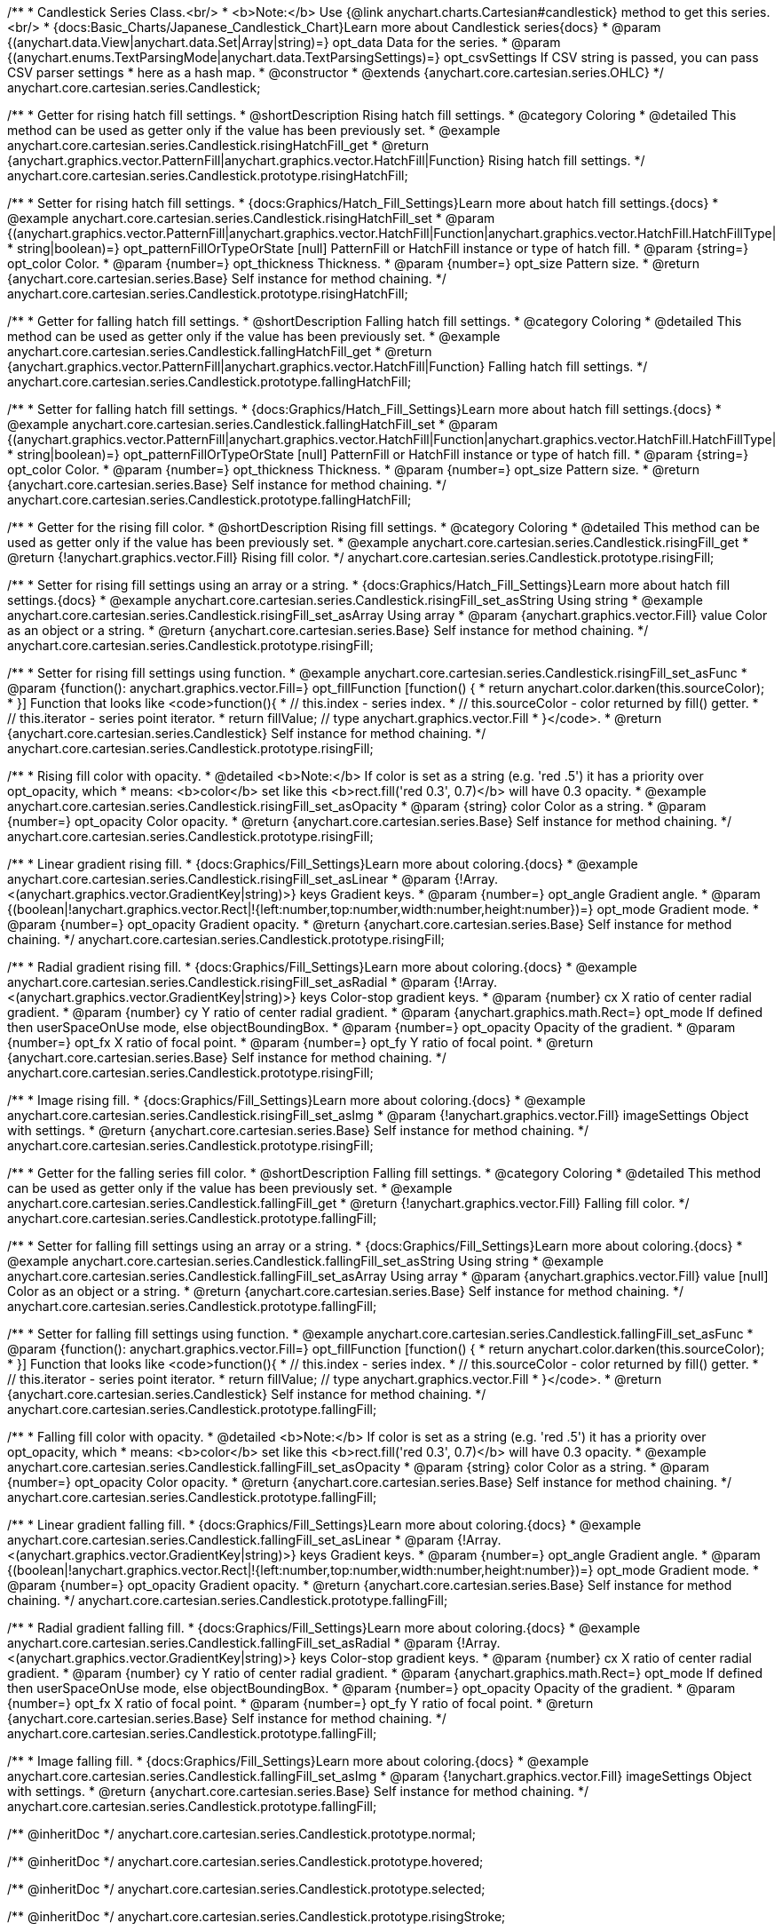 /**
 * Candlestick Series Class.<br/>
 * <b>Note:</b> Use {@link anychart.charts.Cartesian#candlestick} method to get this series.<br/>
 * {docs:Basic_Charts/Japanese_Candlestick_Chart}Learn more about Candlestick series{docs}
 * @param {(anychart.data.View|anychart.data.Set|Array|string)=} opt_data Data for the series.
 * @param {(anychart.enums.TextParsingMode|anychart.data.TextParsingSettings)=} opt_csvSettings If CSV string is passed, you can pass CSV parser settings
 *    here as a hash map.
 * @constructor
 * @extends {anychart.core.cartesian.series.OHLC}
 */
anychart.core.cartesian.series.Candlestick;


//----------------------------------------------------------------------------------------------------------------------
//
//  anychart.core.cartesian.series.Candlestick.prototype.risingHatchFill
//
//----------------------------------------------------------------------------------------------------------------------

/**
 * Getter for rising hatch fill settings.
 * @shortDescription Rising hatch fill settings.
 * @category Coloring
 * @detailed This method can be used as getter only if the value has been previously set.
 * @example anychart.core.cartesian.series.Candlestick.risingHatchFill_get
 * @return {anychart.graphics.vector.PatternFill|anychart.graphics.vector.HatchFill|Function} Rising hatch fill settings.
 */
anychart.core.cartesian.series.Candlestick.prototype.risingHatchFill;

/**
 * Setter for rising hatch fill settings.
 * {docs:Graphics/Hatch_Fill_Settings}Learn more about hatch fill settings.{docs}
 * @example anychart.core.cartesian.series.Candlestick.risingHatchFill_set
 * @param {(anychart.graphics.vector.PatternFill|anychart.graphics.vector.HatchFill|Function|anychart.graphics.vector.HatchFill.HatchFillType|
 * string|boolean)=} opt_patternFillOrTypeOrState [null] PatternFill or HatchFill instance or type of hatch fill.
 * @param {string=} opt_color Color.
 * @param {number=} opt_thickness Thickness.
 * @param {number=} opt_size Pattern size.
 * @return {anychart.core.cartesian.series.Base} Self instance for method chaining.
 */
anychart.core.cartesian.series.Candlestick.prototype.risingHatchFill;


//----------------------------------------------------------------------------------------------------------------------
//
//  anychart.core.cartesian.series.Candlestick.prototype.fallingHatchFill
//
//----------------------------------------------------------------------------------------------------------------------

/**
 * Getter for falling hatch fill settings.
 * @shortDescription Falling hatch fill settings.
 * @category Coloring
 * @detailed This method can be used as getter only if the value has been previously set.
 * @example anychart.core.cartesian.series.Candlestick.fallingHatchFill_get
 * @return {anychart.graphics.vector.PatternFill|anychart.graphics.vector.HatchFill|Function} Falling hatch fill settings.
 */
anychart.core.cartesian.series.Candlestick.prototype.fallingHatchFill;

/**
 * Setter for falling hatch fill settings.
 * {docs:Graphics/Hatch_Fill_Settings}Learn more about hatch fill settings.{docs}
 * @example anychart.core.cartesian.series.Candlestick.fallingHatchFill_set
 * @param {(anychart.graphics.vector.PatternFill|anychart.graphics.vector.HatchFill|Function|anychart.graphics.vector.HatchFill.HatchFillType|
 * string|boolean)=} opt_patternFillOrTypeOrState [null] PatternFill or HatchFill instance or type of hatch fill.
 * @param {string=} opt_color Color.
 * @param {number=} opt_thickness Thickness.
 * @param {number=} opt_size Pattern size.
 * @return {anychart.core.cartesian.series.Base} Self instance for method chaining.
 */
anychart.core.cartesian.series.Candlestick.prototype.fallingHatchFill;


//----------------------------------------------------------------------------------------------------------------------
//
//  anychart.core.cartesian.series.Candlestick.prototype.risingFill
//
//----------------------------------------------------------------------------------------------------------------------

/**
 * Getter for the rising fill color.
 * @shortDescription Rising fill settings.
 * @category Coloring
 * @detailed This method can be used as getter only if the value has been previously set.
 * @example anychart.core.cartesian.series.Candlestick.risingFill_get
 * @return {!anychart.graphics.vector.Fill} Rising fill color.
 */
anychart.core.cartesian.series.Candlestick.prototype.risingFill;

/**
 * Setter for rising fill settings using an array or a string.
 * {docs:Graphics/Hatch_Fill_Settings}Learn more about hatch fill settings.{docs}
 * @example anychart.core.cartesian.series.Candlestick.risingFill_set_asString Using string
 * @example anychart.core.cartesian.series.Candlestick.risingFill_set_asArray Using array
 * @param {anychart.graphics.vector.Fill} value Color as an object or a string.
 * @return {anychart.core.cartesian.series.Base} Self instance for method chaining.
 */
anychart.core.cartesian.series.Candlestick.prototype.risingFill;

/**
 * Setter for rising fill settings using function.
 * @example anychart.core.cartesian.series.Candlestick.risingFill_set_asFunc
 * @param {function(): anychart.graphics.vector.Fill=} opt_fillFunction [function() {
 *  return anychart.color.darken(this.sourceColor);
 * }] Function that looks like <code>function(){
 *    // this.index - series index.
 *    // this.sourceColor - color returned by fill() getter.
 *    // this.iterator - series point iterator.
 *    return fillValue; // type anychart.graphics.vector.Fill
 * }</code>.
 * @return {anychart.core.cartesian.series.Candlestick} Self instance for method chaining.
 */
anychart.core.cartesian.series.Candlestick.prototype.risingFill;

/**
 * Rising fill color with opacity.
 * @detailed <b>Note:</b> If color is set as a string (e.g. 'red .5') it has a priority over opt_opacity, which
 * means: <b>color</b> set like this <b>rect.fill('red 0.3', 0.7)</b> will have 0.3 opacity.
 * @example anychart.core.cartesian.series.Candlestick.risingFill_set_asOpacity
 * @param {string} color Color as a string.
 * @param {number=} opt_opacity Color opacity.
 * @return {anychart.core.cartesian.series.Base} Self instance for method chaining.
 */
anychart.core.cartesian.series.Candlestick.prototype.risingFill;

/**
 * Linear gradient rising fill.
 * {docs:Graphics/Fill_Settings}Learn more about coloring.{docs}
 * @example anychart.core.cartesian.series.Candlestick.risingFill_set_asLinear
 * @param {!Array.<(anychart.graphics.vector.GradientKey|string)>} keys Gradient keys.
 * @param {number=} opt_angle Gradient angle.
 * @param {(boolean|!anychart.graphics.vector.Rect|!{left:number,top:number,width:number,height:number})=} opt_mode Gradient mode.
 * @param {number=} opt_opacity Gradient opacity.
 * @return {anychart.core.cartesian.series.Base} Self instance for method chaining.
 */
anychart.core.cartesian.series.Candlestick.prototype.risingFill;

/**
 * Radial gradient rising fill.
 * {docs:Graphics/Fill_Settings}Learn more about coloring.{docs}
 * @example anychart.core.cartesian.series.Candlestick.risingFill_set_asRadial
 * @param {!Array.<(anychart.graphics.vector.GradientKey|string)>} keys Color-stop gradient keys.
 * @param {number} cx X ratio of center radial gradient.
 * @param {number} cy Y ratio of center radial gradient.
 * @param {anychart.graphics.math.Rect=} opt_mode If defined then userSpaceOnUse mode, else objectBoundingBox.
 * @param {number=} opt_opacity Opacity of the gradient.
 * @param {number=} opt_fx X ratio of focal point.
 * @param {number=} opt_fy Y ratio of focal point.
 * @return {anychart.core.cartesian.series.Base} Self instance for method chaining.
 */
anychart.core.cartesian.series.Candlestick.prototype.risingFill;

/**
 * Image rising fill.
 * {docs:Graphics/Fill_Settings}Learn more about coloring.{docs}
 * @example anychart.core.cartesian.series.Candlestick.risingFill_set_asImg
 * @param {!anychart.graphics.vector.Fill} imageSettings Object with settings.
 * @return {anychart.core.cartesian.series.Base} Self instance for method chaining.
 */
anychart.core.cartesian.series.Candlestick.prototype.risingFill;


//----------------------------------------------------------------------------------------------------------------------
//
//  anychart.core.cartesian.series.Candlestick.prototype.fallingFill
//
//----------------------------------------------------------------------------------------------------------------------

/**
 * Getter for the falling series fill color.
 * @shortDescription Falling fill settings.
 * @category Coloring
 * @detailed This method can be used as getter only if the value has been previously set.
 * @example anychart.core.cartesian.series.Candlestick.fallingFill_get
 * @return {!anychart.graphics.vector.Fill} Falling fill color.
 */
anychart.core.cartesian.series.Candlestick.prototype.fallingFill;

/**
 * Setter for falling fill settings using an array or a string.
 * {docs:Graphics/Fill_Settings}Learn more about coloring.{docs}
 * @example anychart.core.cartesian.series.Candlestick.fallingFill_set_asString Using string
 * @example anychart.core.cartesian.series.Candlestick.fallingFill_set_asArray Using array
 * @param {anychart.graphics.vector.Fill} value [null] Color as an object or a string.
 * @return {anychart.core.cartesian.series.Base} Self instance for method chaining.
 */
anychart.core.cartesian.series.Candlestick.prototype.fallingFill;

/**
 * Setter for falling fill settings using function.
 * @example anychart.core.cartesian.series.Candlestick.fallingFill_set_asFunc
 * @param {function(): anychart.graphics.vector.Fill=} opt_fillFunction [function() {
 *  return anychart.color.darken(this.sourceColor);
 * }] Function that looks like <code>function(){
 *    // this.index - series index.
 *    // this.sourceColor - color returned by fill() getter.
 *    // this.iterator - series point iterator.
 *    return fillValue; // type anychart.graphics.vector.Fill
 * }</code>.
 * @return {anychart.core.cartesian.series.Candlestick} Self instance for method chaining.
 */
anychart.core.cartesian.series.Candlestick.prototype.fallingFill;

/**
 * Falling fill color with opacity.
 * @detailed <b>Note:</b> If color is set as a string (e.g. 'red .5') it has a priority over opt_opacity, which
 * means: <b>color</b> set like this <b>rect.fill('red 0.3', 0.7)</b> will have 0.3 opacity.
 * @example anychart.core.cartesian.series.Candlestick.fallingFill_set_asOpacity
 * @param {string} color Color as a string.
 * @param {number=} opt_opacity Color opacity.
 * @return {anychart.core.cartesian.series.Base} Self instance for method chaining.
 */
anychart.core.cartesian.series.Candlestick.prototype.fallingFill;

/**
 * Linear gradient falling fill.
 * {docs:Graphics/Fill_Settings}Learn more about coloring.{docs}
 * @example anychart.core.cartesian.series.Candlestick.fallingFill_set_asLinear
 * @param {!Array.<(anychart.graphics.vector.GradientKey|string)>} keys Gradient keys.
 * @param {number=} opt_angle Gradient angle.
 * @param {(boolean|!anychart.graphics.vector.Rect|!{left:number,top:number,width:number,height:number})=} opt_mode Gradient mode.
 * @param {number=} opt_opacity Gradient opacity.
 * @return {anychart.core.cartesian.series.Base} Self instance for method chaining.
 */
anychart.core.cartesian.series.Candlestick.prototype.fallingFill;

/**
 * Radial gradient falling fill.
 * {docs:Graphics/Fill_Settings}Learn more about coloring.{docs}
 * @example anychart.core.cartesian.series.Candlestick.fallingFill_set_asRadial
 * @param {!Array.<(anychart.graphics.vector.GradientKey|string)>} keys Color-stop gradient keys.
 * @param {number} cx X ratio of center radial gradient.
 * @param {number} cy Y ratio of center radial gradient.
 * @param {anychart.graphics.math.Rect=} opt_mode If defined then userSpaceOnUse mode, else objectBoundingBox.
 * @param {number=} opt_opacity Opacity of the gradient.
 * @param {number=} opt_fx X ratio of focal point.
 * @param {number=} opt_fy Y ratio of focal point.
 * @return {anychart.core.cartesian.series.Base} Self instance for method chaining.
 */
anychart.core.cartesian.series.Candlestick.prototype.fallingFill;

/**
 * Image falling fill.
 * {docs:Graphics/Fill_Settings}Learn more about coloring.{docs}
 * @example anychart.core.cartesian.series.Candlestick.fallingFill_set_asImg
 * @param {!anychart.graphics.vector.Fill} imageSettings Object with settings.
 * @return {anychart.core.cartesian.series.Base} Self instance for method chaining.
 */
anychart.core.cartesian.series.Candlestick.prototype.fallingFill;

/** @inheritDoc */
anychart.core.cartesian.series.Candlestick.prototype.normal;

/** @inheritDoc */
anychart.core.cartesian.series.Candlestick.prototype.hovered;

/** @inheritDoc */
anychart.core.cartesian.series.Candlestick.prototype.selected;

/** @inheritDoc */
anychart.core.cartesian.series.Candlestick.prototype.risingStroke;

/** @inheritDoc */
anychart.core.cartesian.series.Candlestick.prototype.fallingStroke;

/** @inheritDoc */
anychart.core.cartesian.series.Candlestick.prototype.pointWidth;

/** @inheritDoc */
anychart.core.cartesian.series.Candlestick.prototype.markers;

/** @inheritDoc */
anychart.core.cartesian.series.Candlestick.prototype.xPointPosition;

/** @inheritDoc */
anychart.core.cartesian.series.Candlestick.prototype.clip;

/** @inheritDoc */
anychart.core.cartesian.series.Candlestick.prototype.xScale;

/** @inheritDoc */
anychart.core.cartesian.series.Candlestick.prototype.yScale;

/** @ignoreDoc */
anychart.core.cartesian.series.Candlestick.prototype.error;

/** @inheritDoc */
anychart.core.cartesian.series.Candlestick.prototype.data;

/** @inheritDoc */
anychart.core.cartesian.series.Candlestick.prototype.meta;

/** @inheritDoc */
anychart.core.cartesian.series.Candlestick.prototype.name;

/** @inheritDoc */
anychart.core.cartesian.series.Candlestick.prototype.tooltip;

/** @inheritDoc */
anychart.core.cartesian.series.Candlestick.prototype.legendItem;

/** @inheritDoc */
anychart.core.cartesian.series.Candlestick.prototype.color;

/** @inheritDoc */
anychart.core.cartesian.series.Candlestick.prototype.labels;

/** @inheritDoc */
anychart.core.cartesian.series.Candlestick.prototype.hover;

/** @inheritDoc */
anychart.core.cartesian.series.Candlestick.prototype.unhover;

/** @inheritDoc */
anychart.core.cartesian.series.Candlestick.prototype.select;

/** @inheritDoc */
anychart.core.cartesian.series.Candlestick.prototype.unselect;

/** @inheritDoc */
anychart.core.cartesian.series.Candlestick.prototype.selectionMode;

/** @inheritDoc */
anychart.core.cartesian.series.Candlestick.prototype.allowPointsSelect;

/** @inheritDoc */
anychart.core.cartesian.series.Candlestick.prototype.bounds;

/** @inheritDoc */
anychart.core.cartesian.series.Candlestick.prototype.left;

/** @inheritDoc */
anychart.core.cartesian.series.Candlestick.prototype.right;

/** @inheritDoc */
anychart.core.cartesian.series.Candlestick.prototype.top;

/** @inheritDoc */
anychart.core.cartesian.series.Candlestick.prototype.bottom;

/** @inheritDoc */
anychart.core.cartesian.series.Candlestick.prototype.width;

/** @inheritDoc */
anychart.core.cartesian.series.Candlestick.prototype.height;

/** @inheritDoc */
anychart.core.cartesian.series.Candlestick.prototype.minWidth;

/** @inheritDoc */
anychart.core.cartesian.series.Candlestick.prototype.minHeight;

/** @inheritDoc */
anychart.core.cartesian.series.Candlestick.prototype.maxWidth;

/** @inheritDoc */
anychart.core.cartesian.series.Candlestick.prototype.maxHeight;

/** @inheritDoc */
anychart.core.cartesian.series.Candlestick.prototype.getPixelBounds;

/** @inheritDoc */
anychart.core.cartesian.series.Candlestick.prototype.zIndex;

/** @inheritDoc */
anychart.core.cartesian.series.Candlestick.prototype.enabled;

/** @inheritDoc */
anychart.core.cartesian.series.Candlestick.prototype.print;

/** @inheritDoc */
anychart.core.cartesian.series.Candlestick.prototype.listen;

/** @inheritDoc */
anychart.core.cartesian.series.Candlestick.prototype.listenOnce;

/** @inheritDoc */
anychart.core.cartesian.series.Candlestick.prototype.unlisten;

/** @inheritDoc */
anychart.core.cartesian.series.Candlestick.prototype.unlistenByKey;

/** @inheritDoc */
anychart.core.cartesian.series.Candlestick.prototype.removeAllListeners;

/** @inheritDoc */
anychart.core.cartesian.series.Candlestick.prototype.id;

/** @inheritDoc */
anychart.core.cartesian.series.Candlestick.prototype.transformX;

/** @inheritDoc */
anychart.core.cartesian.series.Candlestick.prototype.transformY;

/** @inheritDoc */
anychart.core.cartesian.series.Candlestick.prototype.getPixelPointWidth;

/** @inheritDoc */
anychart.core.cartesian.series.Candlestick.prototype.getPoint;

/** @inheritDoc */
anychart.core.cartesian.series.Candlestick.prototype.excludePoint;

/** @inheritDoc */
anychart.core.cartesian.series.Candlestick.prototype.includePoint;

/** @inheritDoc */
anychart.core.cartesian.series.Candlestick.prototype.keepOnlyPoints;

/** @inheritDoc */
anychart.core.cartesian.series.Candlestick.prototype.includeAllPoints;

/** @inheritDoc */
anychart.core.cartesian.series.Candlestick.prototype.getExcludedPoints;

/** @inheritDoc */
anychart.core.cartesian.series.Candlestick.prototype.seriesType;

/** @inheritDoc */
anychart.core.cartesian.series.Candlestick.prototype.isVertical;

/** @inheritDoc */
anychart.core.cartesian.series.Candlestick.prototype.rendering;